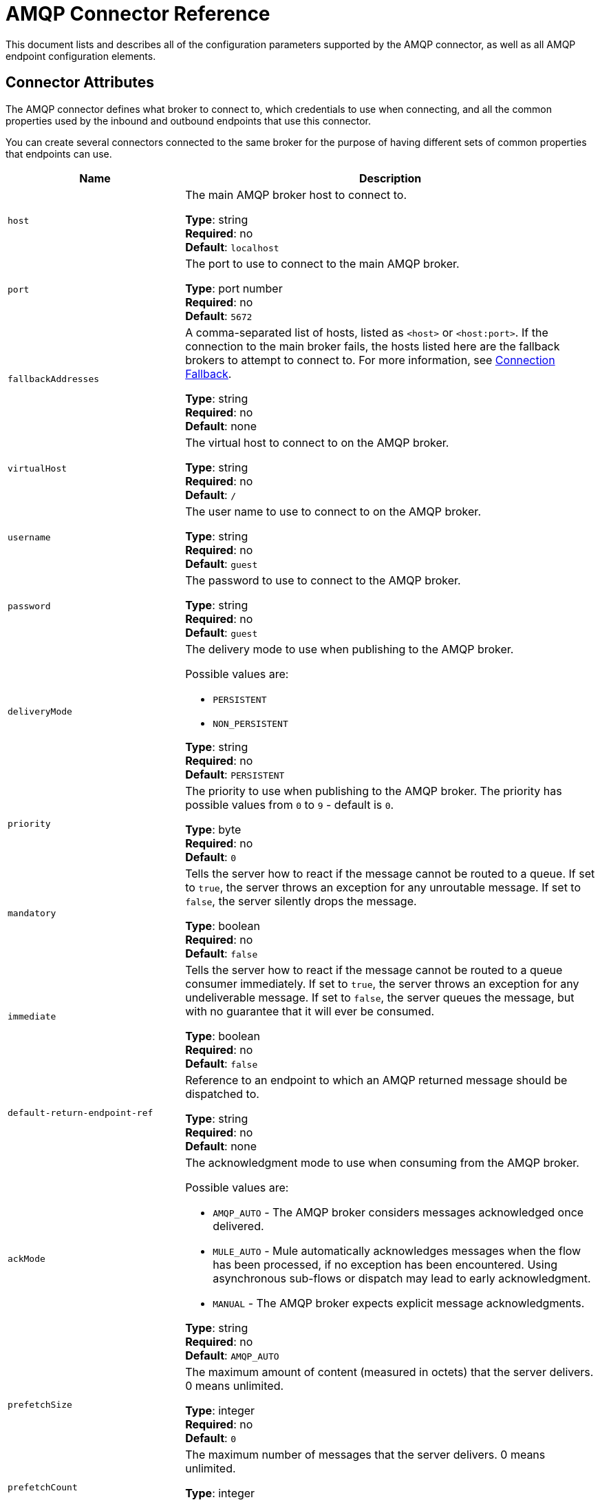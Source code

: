 = AMQP Connector Reference
:keywords: anypoint, components, elements, connectors, amqp

This document lists and describes all of the configuration parameters supported by the AMQP connector, as well as all AMQP endpoint configuration elements.

== Connector Attributes

The AMQP connector defines what broker to connect to, which credentials to use when connecting, and all the common properties used by the inbound and outbound endpoints that use this connector.

You can create several connectors connected to the same broker for the purpose of having different sets of common properties that endpoints can use.

[%header,cols="30a,70a"]
|===
|Name |Description
|`host` |The main AMQP broker host to connect to.

*Type*: string +
*Required*: no +
*Default*: `localhost`
|`port` |The port to use to connect to the main AMQP broker.

*Type*: port number +
*Required*: no +
*Default*: `5672`
|`fallbackAddresses` |A comma-separated list of hosts, listed as `<host>` or `<host:port>`. If the connection to the main broker fails, the hosts listed here are the fallback brokers to attempt to connect to.  For more information, see link:/mule-user-guide/v/3.6/amqp-connector-examples#connection-fallback[Connection Fallback].

*Type*: string +
*Required*: no +
*Default*: none
|`virtualHost` |The virtual host to connect to on the AMQP broker.

*Type*: string +
*Required*: no +
*Default*: `/`
|`username` |The user name to use to connect to on the AMQP broker.

*Type*: string +
*Required*: no +
*Default*: `guest`
|`password` |The password to use to connect to the AMQP broker.

*Type*: string +
*Required*: no +
*Default*: `guest`
|`deliveryMode` |The delivery mode to use when publishing to the AMQP broker.

Possible values are:

* `PERSISTENT`
* `NON_PERSISTENT`

*Type*: string +
*Required*: no +
*Default*: `PERSISTENT`
|`priority` |The priority to use when publishing to the AMQP broker. The priority has possible values from `0` to `9` - default is `0`.

*Type*: byte +
*Required*: no +
*Default*: `0`
|`mandatory` |Tells the server how to react if the message cannot be routed to a queue. If set to `true`, the server throws an exception for any unroutable message. If set to `false`, the server silently drops the message.

*Type*: boolean +
*Required*: no +
*Default*: `false`
|`immediate` |Tells the server how to react if the message cannot be routed to a queue consumer immediately. If set to `true`, the server throws an exception for any undeliverable message. If set to `false`, the server queues the message, but with no guarantee that it will ever be consumed.

*Type*: boolean +
*Required*: no +
*Default*: `false`
|`default-return-endpoint-ref` |Reference to an endpoint to which an AMQP returned message should be dispatched to.

*Type*: string +
*Required*: no +
*Default*: none
|`ackMode` |The acknowledgment mode to use when consuming from the AMQP broker.

Possible values are:

* `AMQP_AUTO` - The AMQP broker  considers messages acknowledged once delivered.
* `MULE_AUTO` - Mule  automatically acknowledges messages when the flow has been processed, if no exception has been encountered. Using asynchronous sub-flows or dispatch may lead to early acknowledgment.
* `MANUAL` - The AMQP broker expects explicit message acknowledgments.

*Type*: string +
*Required*: no +
*Default*: `AMQP_AUTO`
|`prefetchSize` |The maximum amount of content (measured in octets) that the server delivers. 0 means unlimited.

*Type*: integer +
*Required*: no +
*Default*: `0`
|`prefetchCount` |The maximum number of messages that the server  delivers. 0 means unlimited.

*Type*: integer +
*Required*: no +
*Default*: `0`
|`noLocal` |If set to true, the server does not send messages to the connection that published them.

*Type*: boolean +
*Required*: no +
*Default*: `false`
|`exclusiveConsumers` |Set to true if the connector should only create exclusive consumers.

*Type*: boolean +
*Required*: no +
*Default*: `false`
|`activeDeclarationsOnly` |Defines if the connector should only do active exchange and queue declarations, or if it should perform passive declarations to enforce the existence of the queue or exchange. If set to `false` and if the queue or exchange does not exist, the AMQP connector throws a ShutdownSignalException, a 404 error, and returns reply text starting with `NOT_FOUND`.

For a discussion on active versus passive declarations, see link:http://bitingcode.blogspot.co.uk/2012/03/passive-or-active-queues.html[Passive or active queues?]

*Note:* The AMQP connector does not create queues or exchanges if they do not exist.

*Type*: boolean +
*Required*: no +
*Default*: `false`
|===

== Endpoint Attributes

Endpoint attributes are interpreted differently if they are used on inbound or outbound endpoints. For example, on an inbound endpoint the attribute `routingKey` is used for queue binding, and on an outbound endpoint it is used as a basic publish parameter.

[%header,cols="30a,70a"]
|===
|Name |Description
|`exchangeName` |The exchange to publish to or bind queues to. Use `AMQP.DEFAULT.EXCHANGE` for the default exchange. (The previous approach, which consists in leaving blank or omitting `exchangeName` for the default exchange, still works but is not recommended.)

*Type*: string +
*Required*: no +
*Default*: none
|`queueName` |Name of the queue to consume from. Leave blank or omit for using a new private exclusive server-named queue.

*Type*: string +
*Required*: no +
*Default*: none
|`routingKey` |Comma-separated routing keys to use when binding a queue or publishing a message.

*Type*: string +
*Required*: no +
*Default*: none
|`consumerTag` |A client-generated consumer tag to establish context.

*Type*: string +
*Required*: no +
*Default*: none
|`exchangeType` |The type of exchange to be declared.

Possible values are:

* `fanout` - Broadcasts all messages the exchange receives to all bound queues.
* `direct` - A message goes to a specific queue.
* `topic` - A pattern that determines which queues receive a message. The pattern is a list of words delimited by dots up to 255 characters in length. The pattern can use an asterisk (&#x2217;) to substitute for a single word. A hash tag (&#x0023;) can substitute for zero or more words. For more information, see link:https://www.rabbitmq.com/tutorials/tutorial-five-python.html[RabbitMQ Topics].
* `headers` - A message is sent to a queue depending on its header attributes.

*Type*: string +
*Required*: no +
*Default*: none
|`exchangeDurable` |The durability of the declared exchange. A durable exchange survives a broker restart.

*Type*: boolean +
*Required*: no +
*Default*: none
|`exchangeAutoDelete` |Specifies if the declared exchange should be autodeleted.

*Type*: boolean +
*Required*: no +
*Default*: none
|`queueDurable` |Specifies if the declared queue is durable. A durable queue persists to disk and survives a broker restart. *Note:* Messages routed to the queue are not durable.

*Type*: boolean +
*Required*: no +
*Default*: none
|`queueAutoDelete` |Specifies if the declared queue should be autodeleted.

*Type*: boolean +
*Required*: no +
*Default*: none
|`queueExclusive` |Specifies if the declared queue is exclusive.

*Type*: boolean +
*Required*: no +
*Default*: none
|===

